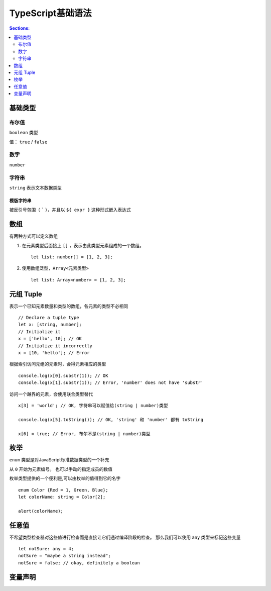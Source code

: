 TypeScript基础语法
=======================

.. contents:: Sections:
  :local:
  :depth: 2

基础类型
---------------------

布尔值
^^^^^^^^^^^^^^
``boolean`` 类型

值： ``true`` / ``false`` 

数字
^^^^^^^^^^^
``number``

字符串
^^^^^^^^^^^^^
``string`` 表示文本数据类型

模版字符串
""""""""""""""""
被反引号包围（  ````` ），并且以 ``${ expr }`` 这种形式嵌入表达式

数组
----------------
有两种方式可以定义数组

1. 在元素类型后面接上 ``[]`` ，表示由此类型元素组成的一个数组。
   ::
   
      let list: number[] = [1, 2, 3];
   

2. 使用数组泛型，``Array<元素类型>``
   ::
   
      let list: Array<number> = [1, 2, 3];  
   

元组 Tuple
--------------------
表示一个已知元素数量和类型的数组，各元素的类型不必相同
::

    // Declare a tuple type
    let x: [string, number];
    // Initialize it
    x = ['hello', 10]; // OK
    // Initialize it incorrectly
    x = [10, 'hello']; // Error


根据索引访问元组的元素时，会得元素相应的类型
::

   console.log(x[0].substr(1)); // OK
   console.log(x[1].substr(1)); // Error, 'number' does not have 'substr'


访问一个越界的元素，会使用联合类型替代
::

   x[3] = 'world'; // OK, 字符串可以赋值给(string | number)类型
   
   console.log(x[5].toString()); // OK, 'string' 和 'number' 都有 toString
   
   x[6] = true; // Error, 布尔不是(string | number)类型

枚举
-----------------
``enum`` 类型是对JavaScript标准数据类型的一个补充

从 ``0`` 开始为元素编号。 也可以手动的指定成员的数值

枚举类型提供的一个便利是,可以由枚举的值得到它的名字

::

  enum Color {Red = 1, Green, Blue};
  let colorName: string = Color[2];
  
  alert(colorName);

任意值
--------------
不希望类型检查器对这些值进行检查而是直接让它们通过编译阶段的检查。 那么我们可以使用 ``any`` 类型来标记这些变量
   
::

   let notSure: any = 4;
   notSure = "maybe a string instead";
   notSure = false; // okay, definitely a boolean

变量声明
---------------------
